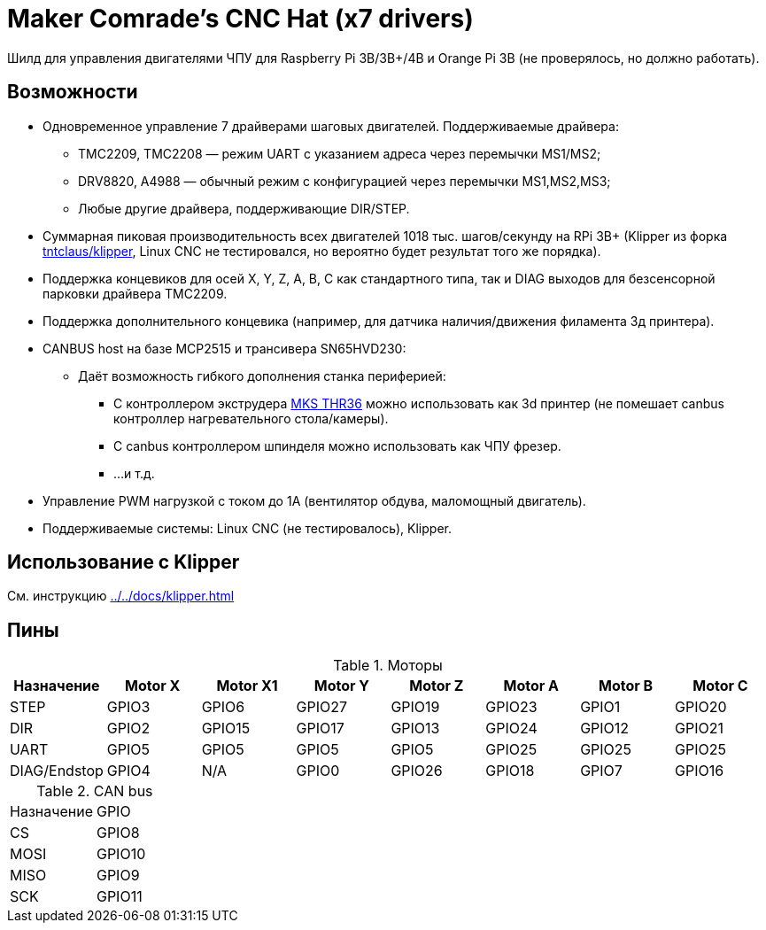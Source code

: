 = Maker Comrade's CNC Hat (x7 drivers)

Шилд для управления двигателями ЧПУ для Raspberry Pi 3B/3B+/4B и Orange Pi 3B (не проверялось, но должно работать).

== Возможности

* Одновременное управление 7 драйверами шаговых двигателей. Поддерживаемые драйвера:
** TMC2209, TMC2208 — режим UART с указанием адреса через перемычки MS1/MS2;
** DRV8820, A4988 — обычный режим с конфигурацией через перемычки MS1,MS2,MS3;
** Любые другие драйвера, поддерживающие DIR/STEP.
* Суммарная пиковая производительность всех двигателей 1018 тыс. шагов/секунду на RPi 3B+ (Klipper из форка https://github.com/tntclaus/klipper[tntclaus/klipper], Linux CNC не тестировался, но вероятно будет результат того же порядка).
* Поддержка концевиков для осей X, Y, Z, A, B, C как стандартного типа, так и DIAG выходов для безсенсорной парковки драйвера TMC2209.
* Поддержка дополнительного концевика (например, для датчика наличия/движения филамента 3д принтера).
* CANBUS host на базе MCP2515 и трансивера SN65HVD230:
** Даёт возможность гибкого дополнения станка периферией:
*** С контроллером экструдера https://github.com/makerbase-mks/MKS-THR36-THR42-UTC[MKS THR36] можно использовать как 3d принтер (не помешает canbus контроллер нагревательного стола/камеры).
*** С canbus контроллером шпинделя можно использовать как ЧПУ фрезер.
*** ...и т.д.
* Управление PWM нагрузкой с током до 1А (вентилятор обдува, маломощный двигатель).
* Поддерживаемые системы: Linux CNC (не тестировалось), Klipper.


== Использование с Klipper

См. инструкцию xref:../../docs/klipper.adoc[]


== Пины

.Моторы
|===
|Назначение |Motor X |Motor X1 |Motor Y |Motor Z |Motor A |Motor B |Motor C

|STEP
|GPIO3
|GPIO6
|GPIO27
|GPIO19
|GPIO23
|GPIO1
|GPIO20

|DIR
|GPIO2
|GPIO15
|GPIO17
|GPIO13
|GPIO24
|GPIO12
|GPIO21

|UART
|GPIO5
|GPIO5
|GPIO5
|GPIO5
|GPIO25
|GPIO25
|GPIO25

|DIAG/Endstop
|GPIO4
|N/A
|GPIO0
|GPIO26
|GPIO18
|GPIO7
|GPIO16
|===

.CAN bus
|===
|Назначение |GPIO
|CS
|GPIO8

|MOSI
|GPIO10

|MISO
|GPIO9

|SCK
|GPIO11
|===


